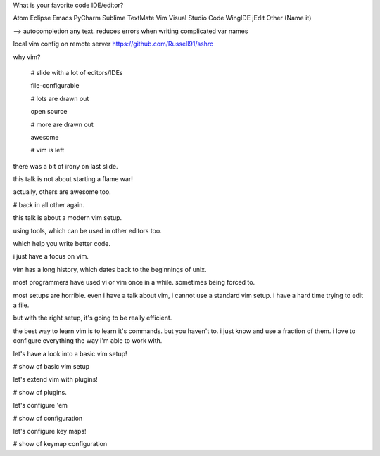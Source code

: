 What is your favorite code IDE/editor?

Atom
Eclipse
Emacs
PyCharm
Sublime
TextMate
Vim
Visual Studio Code
WingIDE
jEdit
Other (Name it)





--> autocompletion any text. reduces errors when writing complicated var names


local vim config on remote server
https://github.com/Russell91/sshrc











why vim?

    # slide with a lot of editors/IDEs

    file-configurable

    # lots are drawn out

    open source

    # more are drawn out

    awesome

    # vim is left

there was a bit of irony on last slide.

this talk is not about starting a flame war!

actually, others are awesome too.

# back in all other again.


this talk is about a modern vim setup.

using tools, which can be used in other editors too.

which help you write better code.

i just have a focus on vim.


vim has a long history, which dates back to the beginnings of unix.

most programmers have used vi or vim once in a while.
sometimes being forced to.

most setups are horrible.
even i have a talk about vim, i cannot use a standard vim setup.
i have a hard time trying to edit a file.

but with the right setup, it's going to be really efficient.

the best way to learn vim is to learn it's commands.
but you haven't to.
i just know and use a fraction of them.
i love to configure everything the way i'm able to work with.

let's have a look into a basic vim setup!

# show of basic vim setup

let's extend vim with plugins!

# show of plugins.

let's configure 'em

# show of configuration

let's configure key maps!

# show of keymap configuration





